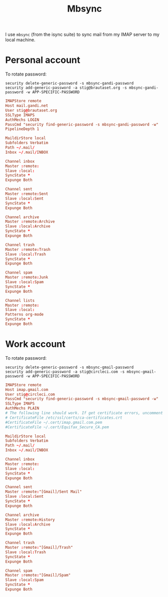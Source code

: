 #+title: Mbsync
#+PROPERTY: header-args:conf :results silent

I use =mbsync= (from the isync suite) to sync mail from my IMAP server
to my local machine.

* Personal account

To rotate password:
: security delete-generic-password -s mbsync-gandi-password
: security add-generic-password -a stig@brautaset.org -s mbsync-gandi-password -w APP-SPECIFIC-PASSWORD

#+BEGIN_SRC conf :tangle (if (string-match "margil" (system-name)) "~/.mbsyncrc" "no")
IMAPStore remote
Host mail.gandi.net
User stig@brautaset.org
SSLType IMAPS
AuthMechs LOGIN
PassCmd "security find-generic-password -s mbsync-gandi-password -w"
PipelineDepth 1

MaildirStore local
Subfolders Verbatim
Path ~/.mail/
Inbox ~/.mail/INBOX

Channel inbox
Master :remote:
Slave :local:
SyncState *
Expunge Both

Channel sent
Master :remote:Sent
Slave :local:Sent
SyncState *
Expunge Both

Channel archive
Master :remote:Archive
Slave :local:Archive
SyncState *
Expunge Both

Channel trash
Master :remote:Trash
Slave :local:Trash
SyncState *
Expunge Both

Channel spam
Master :remote:Junk
Slave :local:Spam
SyncState *
Expunge Both

Channel lists
Master :remote:
Slave :local:
Patterns org-mode
SyncState *
Expunge Both
#+END_SRC

* Work account

To rotate password:
: security delete-generic-password -s mbsync-gmail-password
: security add-generic-password -a stig@circleci.com -s mbsync-gmail-password -w APP-SPECIFIC-PASSWORD

#+begin_src conf :tangle (if (string-match "pearmain" (system-name)) "~/.mbsyncrc" "no")
IMAPStore remote
Host imap.gmail.com
User stig@circleci.com
PassCmd "security find-generic-password -s mbsync-gmail-password -w"
SSLType IMAPS
AuthMechs PLAIN
# The following line should work. If get certificate errors, uncomment the two following lines and read the "Troubleshooting" section.
# CertificateFile /etc/ssl/certs/ca-certificates.crt
#CertificateFile ~/.cert/imap.gmail.com.pem
#CertificateFile ~/.cert/Equifax_Secure_CA.pem

MaildirStore local
Subfolders Verbatim
Path ~/.mail/
Inbox ~/.mail/INBOX

Channel inbox
Master :remote:
Slave :local:
SyncState *
Expunge Both

Channel sent
Master :remote:"[Gmail]/Sent Mail"
Slave :local:Sent
SyncState *
Expunge Both

Channel archive
Master :remote:History
Slave :local:Archive
SyncState *
Expunge Both

Channel trash
Master :remote:"[Gmail]/Trash"
Slave :local:Trash
SyncState *
Expunge Both

Channel spam
Master :remote:"[Gmail]/Spam"
Slave :local:Spam
SyncState *
Expunge Both
#+end_src
